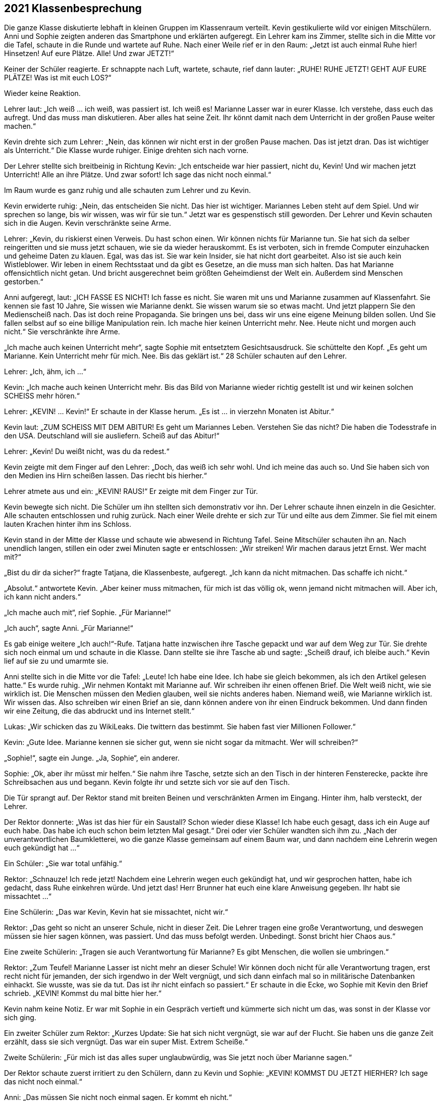 == [big-number]#2021# Klassenbesprechung

[text-caps]#Die ganze Klasse# diskutierte lebhaft in kleinen Gruppen im Klassenraum verteilt.
Kevin gestikulierte wild vor einigen Mitschülern.
Anni und Sophie zeigten anderen das Smartphone und erklärten aufgeregt.
Ein Lehrer kam ins Zimmer, stellte sich in die Mitte vor die Tafel, schaute in die Runde und wartete auf Ruhe.
Nach einer Weile rief er in den Raum: „Jetzt ist auch einmal Ruhe hier!
Hinsetzen!
Auf eure Plätze.
Alle!
Und zwar JETZT!“

Keiner der Schüler reagierte.
Er schnappte nach Luft, wartete, schaute, rief dann lauter: „RUHE!
RUHE JETZT! GEHT AUF EURE PLÄTZE!
Was ist mit euch LOS?“

Wieder keine Reaktion.

Lehrer laut: „Ich weiß ... ich weiß, was passiert ist.
Ich weiß es!
Marianne Lasser war in eurer Klasse.
Ich verstehe, dass euch das aufregt.
Und das muss man diskutieren.
Aber alles hat seine Zeit.
Ihr könnt damit nach dem Unterricht in der großen Pause weiter machen.“

Kevin drehte sich zum Lehrer: „Nein, das können wir nicht erst in der großen Pause machen.
Das ist jetzt dran.
Das ist wichtiger als Unterricht.“
Die Klasse wurde ruhiger.
Einige drehten sich nach vorne.

Der Lehrer stellte sich breitbeinig in Richtung Kevin: „Ich entscheide war hier passiert, nicht du, Kevin!
Und wir machen jetzt Unterricht!
Alle an ihre Plätze.
Und zwar sofort!
Ich sage das nicht noch einmal.“

Im Raum wurde es ganz ruhig und alle schauten zum Lehrer und zu Kevin.

Kevin erwiderte ruhig: „Nein, das entscheiden Sie nicht.
Das hier ist wichtiger.
Mariannes Leben steht auf dem Spiel.
Und wir sprechen so lange, bis wir wissen, was wir für sie tun.“
Jetzt war es gespenstisch still geworden.
Der Lehrer und Kevin schauten sich in die Augen.
Kevin verschränkte seine Arme.

Lehrer: „Kevin, du riskierst einen Verweis.
Du hast schon einen.
Wir können nichts für Marianne tun.
Sie hat sich da selber reingeritten und sie muss jetzt schauen, wie sie da wieder herauskommt.
Es ist verboten, sich in fremde Computer einzuhacken und geheime Daten zu klauen.
Egal, was das ist.
Sie war kein Insider, sie hat nicht dort gearbeitet.
Also ist sie auch kein Wistleblower.
Wir leben in einem Rechtsstaat und da gibt es Gesetze, an die muss man sich halten.
Das hat Marianne offensichtlich nicht getan.
Und bricht ausgerechnet beim größten Geheimdienst der Welt ein.
Außerdem sind Menschen gestorben.“

Anni aufgeregt, laut: „ICH FASSE ES NICHT!
Ich fasse es nicht.
Sie waren mit uns und Marianne zusammen auf Klassenfahrt.
Sie kennen sie fast 10 Jahre, Sie wissen wie Marianne denkt.
Sie wissen warum sie so etwas macht.
Und jetzt plappern Sie den Medienscheiß nach.
Das ist doch reine Propaganda.
Sie bringen uns bei, dass wir uns eine eigene Meinung bilden sollen.
Und Sie fallen selbst auf so eine billige Manipulation rein.
Ich mache hier keinen Unterricht mehr.
Nee.
Heute nicht und morgen auch nicht.“
Sie verschränkte ihre Arme.

„Ich mache auch keinen Unterricht mehr“, sagte Sophie mit entsetztem Gesichtsausdruck.
Sie schüttelte den Kopf.
„Es geht um Marianne.
Kein Unterricht mehr für mich.
Nee.
Bis das geklärt ist.“
28 Schüler schauten auf den Lehrer.

Lehrer: „Ich, ähm, ich …“ 

Kevin: „Ich mache auch keinen Unterricht mehr.
Bis das Bild von Marianne wieder richtig gestellt ist und wir keinen solchen SCHEISS mehr hören.“

Lehrer: „KEVIN! … Kevin!“
Er schaute in der Klasse herum.
„Es ist … in vierzehn Monaten ist Abitur.“

Kevin laut: „ZUM SCHEISS MIT DEM ABITUR!
Es geht um Mariannes Leben.
Verstehen Sie das nicht?
Die haben die Todesstrafe in den USA.
Deutschland will sie ausliefern.
Scheiß auf das Abitur!“

Lehrer: „Kevin!
Du weißt nicht, was du da redest.“

Kevin zeigte mit dem Finger auf den Lehrer:
„Doch, das weiß ich sehr wohl.
Und ich meine das auch so.
Und Sie haben sich von den Medien ins Hirn scheißen lassen.
Das riecht bis hierher.“

Lehrer atmete aus und ein: „KEVIN! RAUS!“
Er zeigte mit dem Finger zur Tür.

Kevin bewegte sich nicht.
Die Schüler um ihn stellten sich demonstrativ vor ihn.
Der Lehrer schaute ihnen einzeln in die Gesichter.
Alle schauten entschlossen und ruhig zurück.
Nach einer Weile drehte er sich zur Tür und eilte aus dem Zimmer.
Sie fiel mit einem lauten Krachen hinter ihm ins Schloss.

Kevin stand in der Mitte der Klasse und schaute wie abwesend in Richtung Tafel.
Seine Mitschüler schauten ihn an.
Nach unendlich langen, stillen ein oder zwei Minuten sagte er entschlossen:
„Wir streiken!
Wir machen daraus jetzt Ernst.
Wer macht mit?“ 

„Bist du dir da sicher?“ fragte Tatjana, die Klassenbeste, aufgeregt.
„Ich kann da nicht mitmachen.
Das schaffe ich nicht.“ 

„Absolut.“ antwortete Kevin.
„Aber keiner muss mitmachen, für mich ist das völlig ok, wenn jemand nicht mitmachen will.
Aber ich, ich kann nicht anders.“

„Ich mache auch mit“, rief Sophie.
„Für Marianne!“

„Ich auch“, sagte Anni.
„Für Marianne!“

Es gab einige weitere „Ich auch!“-Rufe.
Tatjana hatte inzwischen ihre Tasche gepackt und war auf dem Weg zur Tür.
Sie drehte sich noch einmal um und schaute in die Klasse.
Dann stellte sie ihre Tasche ab und sagte: „Scheiß drauf, ich bleibe auch.“
Kevin lief auf sie zu und umarmte sie.

Anni stellte sich in die Mitte vor die Tafel: „Leute!
Ich habe eine Idee.
Ich habe sie gleich bekommen, als ich den Artikel gelesen hatte.“
Es wurde ruhig.
„Wir nehmen Kontakt mit Marianne auf.
Wir schreiben ihr einen offenen Brief.
Die Welt weiß nicht, wie sie wirklich ist.
Die Menschen müssen den Medien glauben, weil sie nichts anderes haben.
Niemand weiß, wie Marianne wirklich ist.
Wir wissen das.
Also schreiben wir einen Brief an sie, dann können andere von ihr einen Eindruck bekommen.
Und dann finden wir eine Zeitung, die das abdruckt und ins Internet stellt.“

Lukas: „Wir schicken das zu WikiLeaks.
Die twittern das bestimmt.
Sie haben fast vier Millionen Follower.“

Kevin: „Gute Idee.
Marianne kennen sie sicher gut, wenn sie nicht sogar da mitmacht.
Wer will schreiben?“

„Sophie!“, sagte ein Junge.
„Ja, Sophie“, ein anderer.

Sophie: „Ok, aber ihr müsst mir helfen.“
Sie nahm ihre Tasche, setzte sich an den Tisch in der hinteren Fensterecke, packte ihre Schreibsachen aus und begann.
Kevin folgte ihr und setzte sich vor sie auf den Tisch.

Die Tür sprangt auf.
Der Rektor stand mit breiten Beinen und verschränkten Armen im Eingang.
Hinter ihm, halb versteckt, der Lehrer.

Der Rektor donnerte: „Was ist das hier für ein Saustall?
Schon wieder diese Klasse!
Ich habe euch gesagt, dass ich ein Auge auf euch habe.
Das habe ich euch schon beim letzten Mal gesagt.“
Drei oder vier Schüler wandten sich ihm zu.
„Nach der unverantwortlichen Baumkletterei, wo die ganze Klasse gemeinsam auf einem Baum war, und dann nachdem eine Lehrerin wegen euch gekündigt hat ...“

Ein Schüler: „Sie war total unfähig.“

Rektor: „Schnauze!
Ich rede jetzt!
Nachdem eine Lehrerin wegen euch gekündigt hat, und wir gesprochen hatten, habe ich gedacht, dass Ruhe einkehren würde.
Und jetzt das!
Herr Brunner hat euch eine klare Anweisung gegeben.
Ihr habt sie missachtet ...“

Eine Schülerin: „Das war Kevin, Kevin hat sie missachtet, nicht wir.“

Rektor: „Das geht so nicht an unserer Schule, nicht in dieser Zeit.
Die Lehrer tragen eine große Verantwortung, und deswegen müssen sie hier sagen können, was passiert.
Und das muss befolgt werden.
Unbedingt.
Sonst bricht hier Chaos aus.“

Eine zweite Schülerin: „Tragen sie auch Verantwortung für Marianne?
Es gibt Menschen, die wollen sie umbringen.“

Rektor: „Zum Teufel!
Marianne Lasser ist nicht mehr an dieser Schule!
Wir können doch nicht für alle Verantwortung tragen, erst recht nicht für jemanden, der sich irgendwo in der Welt vergnügt, und sich dann einfach mal so in militärische Datenbanken einhackt.
Sie wusste, was sie da tut.
Das ist ihr nicht einfach so passiert.“
Er schaute in die Ecke, wo Sophie mit Kevin den Brief schrieb.
„KEVIN! Kommst du mal bitte hier her.“

Kevin nahm keine Notiz.
Er war mit Sophie in ein Gespräch vertieft und kümmerte sich nicht um das, was sonst in der Klasse vor sich ging.

Ein zweiter Schüler zum Rektor: „Kurzes Update: Sie hat sich nicht vergnügt, sie war auf der Flucht.
Sie haben uns die ganze Zeit erzählt, dass sie sich vergnügt.
Das war ein super Mist.
Extrem Scheiße.“

Zweite Schülerin: „Für mich ist das alles super unglaubwürdig, was Sie jetzt noch über Marianne sagen.“

Der Rektor schaute zuerst irritiert zu den Schülern, dann zu Kevin und Sophie: „KEVIN!
KOMMST DU JETZT HIERHER?
Ich sage das nicht noch einmal.“

Anni: „Das müssen Sie nicht noch einmal sagen.
Er kommt eh nicht.“

Der Rektor schnappte nach Luft.
Er schaute kurz zum Lehrer, dann in die Klasse.
Dann wollte er zu Kevin gehen, aber Anni und einige andere Schüler stellten sich ihm in den Weg.

Rektor: „Lasst mich durch!“

Anni stellte sich direkt vor ihn: „Nein!
Er arbeitet mit Sophie.
Das sehen Sie doch.
Er macht etwas Wichtiges.
Und Sie stören ihn jetzt nicht!“
Hinter ihr rückte die Gruppe enger zusammen.
Der Rektor riss die Augen auf, schaute drohend auf Anni, dann auf Kevin, dann in die Gruppe, dann wieder auf Anni.

Lukas von der Seite: „Sie haben uns einmal gesagt, wir sollen lernen, Verantwortung zu übernehmen.
Das tun wir jetzt.
Weil die Lehrer es anscheinend nicht tun.
Marianne ist in Lebensgefahr.
Kapieren Sie das nicht?
Es ist kein Spiel mehr!“

Der Rektor griff Anni mit Wut an die Schulter und wollte sie zur Seite schieben.
Sie blockierte.

Der Rektor schrie eine Handbreit von ihrem Gesicht entfernt: „GEH MIR AUS DEM WEG!
Das hat jetzt schon Konsequenzen für dich.
Mach es nicht noch schlimmer.“

Anni richtete sich auf und schaute ihm in die Augen: „NEIN!“ Sie zitterte leicht.

Lukas nahm die Hand des Rektors mit Kraft von Annis Schulter: „Das geht nicht.
Lehrer dürfen Schülerinnen an dieser Schule nicht an die Schulter greifen.“

Der Rektor holte aus und verpasste Lukas eine Ohrfeige, dass sein Kopf zur Seite flog.
Lukas hielt sich die Backe, schnappte nach Luft und schaute den Rektor mit erstaunten Augen an.
Der hielt seinen Atem an und schaute zurück.
Lukas machte einen Schritt nach vorne, drehte ihm den Kopf hin und sagte ruhig: „Wollen Sie auch auf die andere Seite schlagen? ... Wichser!“

Der Rektor lief rot an.
Er versuchte etwas zu sagen, machte eine Handbewegung, drehte sich dann aber um und verließ den Raum, der Lehrer folgte ihm.
 